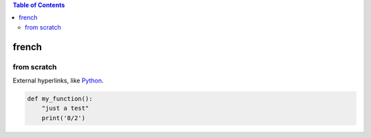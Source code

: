 .. contents:: Table of Contents
   :depth: 2


french
===================
from scratch
____________

External hyperlinks, like Python_.

.. _Python: http://www.python.org/ 

.. code:: python

  def my_function():
      "just a test"
      print('8/2')
